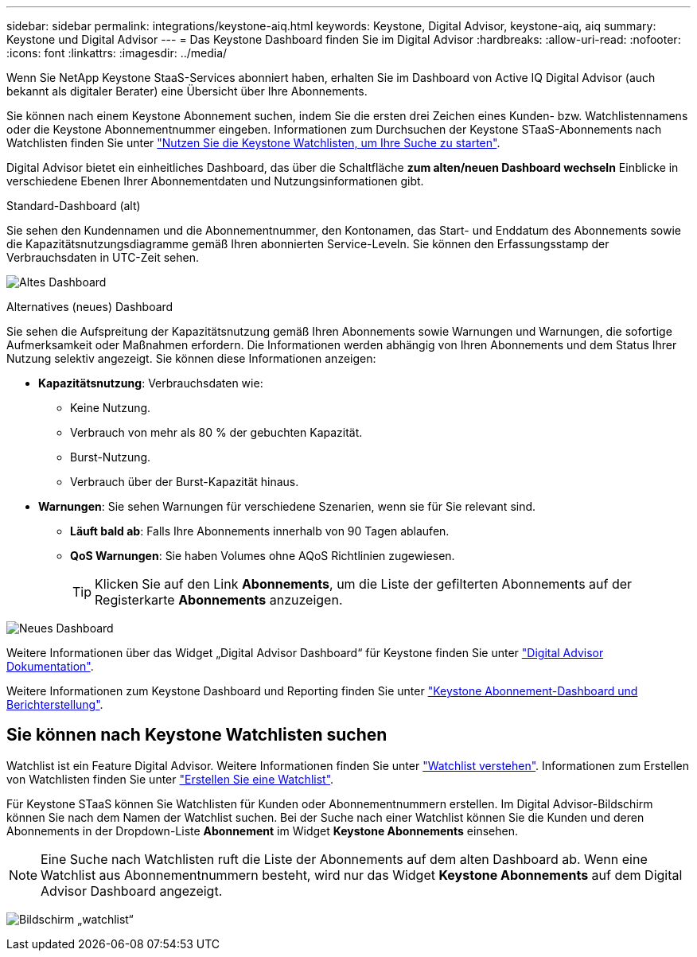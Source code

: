 ---
sidebar: sidebar 
permalink: integrations/keystone-aiq.html 
keywords: Keystone, Digital Advisor, keystone-aiq, aiq 
summary: Keystone und Digital Advisor 
---
= Das Keystone Dashboard finden Sie im Digital Advisor
:hardbreaks:
:allow-uri-read: 
:nofooter: 
:icons: font
:linkattrs: 
:imagesdir: ../media/


[role="lead"]
Wenn Sie NetApp Keystone StaaS-Services abonniert haben, erhalten Sie im Dashboard von Active IQ Digital Advisor (auch bekannt als digitaler Berater) eine Übersicht über Ihre Abonnements.

Sie können nach einem Keystone Abonnement suchen, indem Sie die ersten drei Zeichen eines Kunden- bzw. Watchlistennamens oder die Keystone Abonnementnummer eingeben. Informationen zum Durchsuchen der Keystone STaaS-Abonnements nach Watchlisten finden Sie unter link:../integrations/keystone-aiq.html#search-by-keystone-watchlists["Nutzen Sie die Keystone Watchlisten, um Ihre Suche zu starten"].

Digital Advisor bietet ein einheitliches Dashboard, das über die Schaltfläche *zum alten/neuen Dashboard wechseln* Einblicke in verschiedene Ebenen Ihrer Abonnementdaten und Nutzungsinformationen gibt.

.Standard-Dashboard (alt)
Sie sehen den Kundennamen und die Abonnementnummer, den Kontonamen, das Start- und Enddatum des Abonnements sowie die Kapazitätsnutzungsdiagramme gemäß Ihren abonnierten Service-Leveln. Sie können den Erfassungsstamp der Verbrauchsdaten in UTC-Zeit sehen.

image:old-db-1.png["Altes Dashboard"]

.Alternatives (neues) Dashboard
Sie sehen die Aufspreitung der Kapazitätsnutzung gemäß Ihren Abonnements sowie Warnungen und Warnungen, die sofortige Aufmerksamkeit oder Maßnahmen erfordern. Die Informationen werden abhängig von Ihren Abonnements und dem Status Ihrer Nutzung selektiv angezeigt. Sie können diese Informationen anzeigen:

* *Kapazitätsnutzung*: Verbrauchsdaten wie:
+
** Keine Nutzung.
** Verbrauch von mehr als 80 % der gebuchten Kapazität.
** Burst-Nutzung.
** Verbrauch über der Burst-Kapazität hinaus.


* *Warnungen*: Sie sehen Warnungen für verschiedene Szenarien, wenn sie für Sie relevant sind.
+
** *Läuft bald ab*: Falls Ihre Abonnements innerhalb von 90 Tagen ablaufen.
** *QoS Warnungen*: Sie haben Volumes ohne AQoS Richtlinien zugewiesen.
+

TIP: Klicken Sie auf den Link *Abonnements*, um die Liste der gefilterten Abonnements auf der Registerkarte *Abonnements* anzuzeigen.





image:new-db-2.png["Neues Dashboard"]

Weitere Informationen über das Widget „Digital Advisor Dashboard“ für Keystone finden Sie unter https://docs.netapp.com/us-en/active-iq/view_keystone_capacity_utilization.html["Digital Advisor Dokumentation"^].

Weitere Informationen zum Keystone Dashboard und Reporting finden Sie unter link:../integrations/aiq-keystone-details.html["Keystone Abonnement-Dashboard und Berichterstellung"].



== Sie können nach Keystone Watchlisten suchen

Watchlist ist ein Feature Digital Advisor. Weitere Informationen finden Sie unter https://docs.netapp.com/us-en/active-iq/concept_overview_dashboard.html["Watchlist verstehen"^]. Informationen zum Erstellen von Watchlisten finden Sie unter https://docs.netapp.com/us-en/active-iq/task_add_watchlist.html["Erstellen Sie eine Watchlist"^].

Für Keystone STaaS können Sie Watchlisten für Kunden oder Abonnementnummern erstellen. Im Digital Advisor-Bildschirm können Sie nach dem Namen der Watchlist suchen. Bei der Suche nach einer Watchlist können Sie die Kunden und deren Abonnements in der Dropdown-Liste *Abonnement* im Widget *Keystone Abonnements* einsehen.


NOTE: Eine Suche nach Watchlisten ruft die Liste der Abonnements auf dem alten Dashboard ab. Wenn eine Watchlist aus Abonnementnummern besteht, wird nur das Widget *Keystone Abonnements* auf dem Digital Advisor Dashboard angezeigt.

image:watchlist.png["Bildschirm „watchlist“"]
